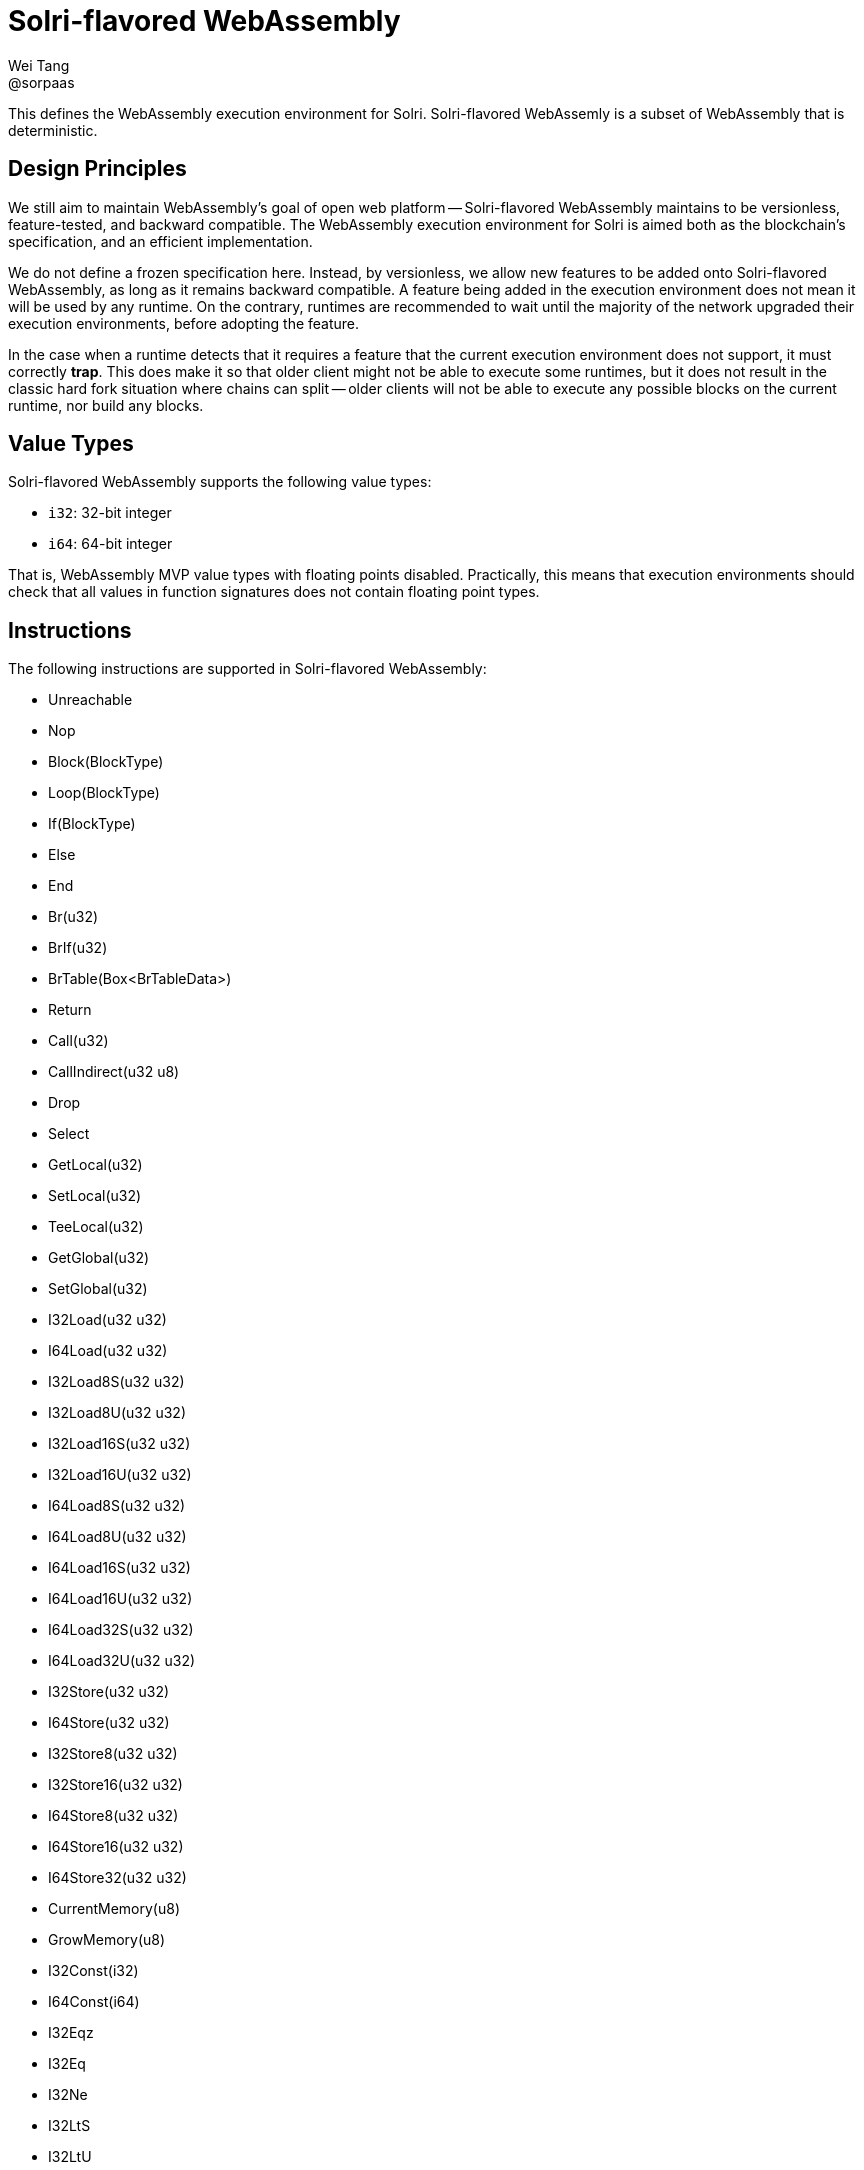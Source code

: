 = Solri-flavored WebAssembly
Wei Tang <@sorpaas>
:license: CC-BY-SA-4.0
:license-code: Apache-2.0

[meta=description]
This defines the WebAssembly execution environment for
Solri. Solri-flavored WebAssemly is a subset of WebAssembly that is
deterministic.

== Design Principles

We still aim to maintain WebAssembly's goal of open web platform --
Solri-flavored WebAssembly maintains to be versionless,
feature-tested, and backward compatible. The WebAssembly execution
environment for Solri is aimed both as the blockchain's specification,
and an efficient implementation.

We do not define a frozen specification here. Instead, by versionless,
we allow new features to be added onto Solri-flavored WebAssembly, as
long as it remains backward compatible. A feature being added in the
execution environment does not mean it will be used by any runtime. On
the contrary, runtimes are recommended to wait until the majority of
the network upgraded their execution environments, before adopting the
feature.

In the case when a runtime detects that it requires a feature that the
current execution environment does not support, it must correctly
**trap**. This does make it so that older client might not be able to
execute some runtimes, but it does not result in the classic hard fork
situation where chains can split -- older clients will not be able to
execute any possible blocks on the current runtime, nor build any
blocks.

== Value Types

Solri-flavored WebAssembly supports the following value types:

* `i32`: 32-bit integer
* `i64`: 64-bit integer

That is, WebAssembly MVP value types with floating points
disabled. Practically, this means that execution environments should
check that all values in function signatures does not contain floating
point types.

== Instructions

The following instructions are supported in Solri-flavored
WebAssembly:

* Unreachable
* Nop
* Block(BlockType)
* Loop(BlockType)
* If(BlockType)
* Else
* End
* Br(u32)
* BrIf(u32)
* BrTable(Box<BrTableData>)
* Return
* Call(u32)
* CallIndirect(u32 u8)
* Drop
* Select
* GetLocal(u32)
* SetLocal(u32)
* TeeLocal(u32)
* GetGlobal(u32)
* SetGlobal(u32)
* I32Load(u32 u32)
* I64Load(u32 u32)
* I32Load8S(u32 u32)
* I32Load8U(u32 u32)
* I32Load16S(u32 u32)
* I32Load16U(u32 u32)
* I64Load8S(u32 u32)
* I64Load8U(u32 u32)
* I64Load16S(u32 u32)
* I64Load16U(u32 u32)
* I64Load32S(u32 u32)
* I64Load32U(u32 u32)
* I32Store(u32 u32)
* I64Store(u32 u32)
* I32Store8(u32 u32)
* I32Store16(u32 u32)
* I64Store8(u32 u32)
* I64Store16(u32 u32)
* I64Store32(u32 u32)
* CurrentMemory(u8)
* GrowMemory(u8)
* I32Const(i32)
* I64Const(i64)
* I32Eqz
* I32Eq
* I32Ne
* I32LtS
* I32LtU
* I32GtS
* I32GtU
* I32LeS
* I32LeU
* I32GeS
* I32GeU
* I64Eqz
* I64Eq
* I64Ne
* I64LtS
* I64LtU
* I64GtS
* I64GtU
* I64LeS
* I64LeU
* I64GeS
* I64GeU
* I32Clz
* I32Ctz
* I32Popcnt
* I32Add
* I32Sub
* I32Mul
* I32DivS
* I32DivU
* I32RemS
* I32RemU
* I32And
* I32Or
* I32Xor
* I32Shl
* I32ShrS
* I32ShrU
* I32Rotl
* I32Rotr
* I64Clz
* I64Ctz
* I64Popcnt
* I64Add
* I64Sub
* I64Mul
* I64DivS
* I64DivU
* I64RemS
* I64RemU
* I64And
* I64Or
* I64Xor
* I64Shl
* I64ShrS
* I64ShrU
* I64Rotl
* I64Rotr
* I32WrapI64
* I64ExtendSI32
* I64ExtendUI32

That is, all MVP instructions with floating point instructions
disabled. Practically, this means that the execution environment
should check that none of the floating point instructions exist.

== Module Sections

The following sections are allowed in Solri-flavoured WebAssembly:

* **import**: Module imports. Linear memory, global variable and
  functions are supported.
* **export**: Module exports. Linear memory, global variable and
  functions are supported.
* **start**: Module start function.
* **global**: Global section.
* **memory**: Linear memory.
* **data**: Data.
* **function** and **code**: Function and code.
* **table**
